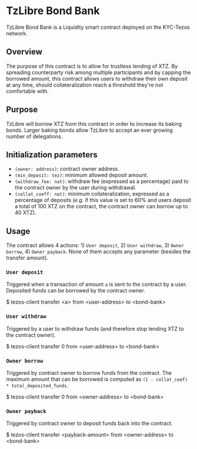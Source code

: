 * TzLibre Bond Bank
TzLibre Bond Bank is a Liquidity smart contract deployed on the KYC-Tezos network.

** Overview
The purpose of this contract is to allow for trustless lending of XTZ. By spreading counterparty risk among multiple participants and by capping the borrowed amount, this contract allows users to withdraw their own deposit at any time, should collateralization reach a threshold they're not comfortable with.

** Purpose
TzLibre will borrow XTZ from this contract in order to increase its baking bonds. Larger baking bonds allow TzLibre to accept an ever growing number of delegations.

** Initialization parameters
- ~(owner: address)~: contract owner address.
- ~(min_deposit: tez)~: minimum allowed deposit amount.
- ~(withdraw_fee: nat)~: withdraw fee (expressed as a percentage) paid to the contract owner by the user during withdrawal.
- ~(collat_coeff: nat)~: minimum collateralization, expressed as a percentage of deposits (/e.g./ if this value is set to 60% and users deposit a total of 100 XTZ on the contract, the contract owner can borrow up to 40 XTZ). 

** Usage
The contract allows 4 actions: 1) ~User deposit~, 2) ~User withdraw~, 3) ~Owner borrow~, 4) ~Owner payback~. None of them accepts any parameter (besides the transfer amount).

*** ~User deposit~
Triggered when a transaction of amount ~a~ is sent to the contract by a user. Deposited funds can be borrowed by the contract owner.

#+BEGIN_CODE
$ tezos-client transfer <a> from <user-address> to <bond-bank>
#+END_CODE

*** ~User withdraw~
Triggered by a user to withdraw funds (and therefore stop lending XTZ to the contract owner).

#+BEGIN_CODE
$ tezos-client transfer 0 from <user-address> to <bond-bank>
#+END_CODE

*** ~Owner borrow~
Triggered by contract owner to borrow funds from the contract. The maximum amount that can be borrowed is computed as ~(1 - collat_coef) * total_deposited_funds~.

#+BEGIN_CODE
$ tezos-client transfer 0 from <owner-address> to <bond-bank>
#+END_CODE

*** ~Owner payback~
Triggered by contract owner to deposit funds back into the contract. 

#+BEGIN_CODE
$ tezos-client transfer <payback-amount> from <owner-address> to <bond-bank>
#+END_CODE
